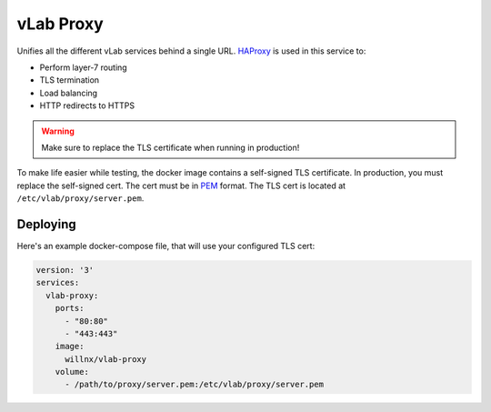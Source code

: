 ##########
vLab Proxy
##########

Unifies all the different vLab services behind a single URL. `HAProxy <http://www.haproxy.org>`_
is used in this service to:

- Perform layer-7 routing
- TLS termination
- Load balancing
- HTTP redirects to HTTPS

.. warning::

   Make sure to replace the TLS certificate when running in production!

To make life easier while testing, the docker image contains a self-signed TLS
certificate. In production, you must replace the self-signed cert. The cert must
be in `PEM <https://en.wikipedia.org/wiki/Privacy-enhanced_Eletronic_Mail>`_
format. The TLS cert is located at ``/etc/vlab/proxy/server.pem``.


*********
Deploying
*********

Here's an example docker-compose file, that will use your configured TLS cert:

.. code-block:: yaml

   version: '3'
   services:
     vlab-proxy:
       ports:
         - "80:80"
         - "443:443"
       image:
         willnx/vlab-proxy
       volume:
         - /path/to/proxy/server.pem:/etc/vlab/proxy/server.pem
